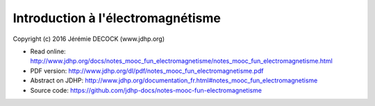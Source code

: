 ==================================
Introduction à l'électromagnétisme
==================================

Copyright (c) 2016 Jérémie DECOCK (www.jdhp.org)

* Read online: http://www.jdhp.org/docs/notes_mooc_fun_electromagnetisme/notes_mooc_fun_electromagnetisme.html
* PDF version: http://www.jdhp.org/dl/pdf/notes_mooc_fun_electromagnetisme.pdf
* Abstract on JDHP: http://www.jdhp.org/documentation_fr.html#notes_mooc_fun_electromagnetisme
* Source code: https://github.com/jdhp-docs/notes-mooc-fun-electromagnetisme

